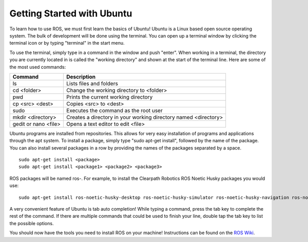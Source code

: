Getting Started with Ubuntu
=============================

To learn how to use ROS, we must first learn the basics of Ubuntu! Ubuntu is a Linux based open source operating system. The bulk of development will be done using the terminal. You can open up a terminal window by clicking the terminal icon or by typing "terminal" in the start menu.

.. image:: UbuntuScreen.png

To use the terminal, simply type in a command in the window and push "enter". When working in a terminal, the directory you are currently located in is called the "working directory" and shown at the start of the terminal line.  Here are some of the most used commands:

=======================		===============================================================
Command 					Description
=======================		===============================================================
ls 							Lists files and folders
cd <folder>					Change the working directory to <folder>
pwd							Prints the current working directory
cp <src> <dest>				Copies <src> to <dest>
sudo						Executes the command as the root user
mkdir <directory>			Creates a directory in your working directory named <directory>
gedit or nano <file>		Opens a text editor to edit <file>
=======================		===============================================================

Ubuntu programs are installed from repositories. This allows for very easy installation of programs and applications through the apt system. To install a package, simply type "sudo apt-get install", followed by the name of the package. You can also install several packages in a row by providing the names of the packages separated by a space.

.. parsed-literal::

    sudo apt-get install <package>
    sudo apt-get install <package1> <package2> <package3>

ROS packages will be named ros-. For example, to install the Clearpath Robotics ROS Noetic Husky packages you would use:

.. parsed-literal::

	sudo apt-get install ros-noetic-husky-desktop ros-noetic-husky-simulator ros-noetic-husky-navigation ros-noetic-husky-robot

A very convenient feature of Ubuntu is tab auto completion! While typing a command, press the tab key to complete the rest of the command. If there are multiple commands that could be used to finish your line, double tap the tab key to list the possible options.

You should now have the tools you need to install ROS on your machine! Instructions can be found on the `ROS Wiki <http://wiki.ros.org/ROS/Installation>`_.
